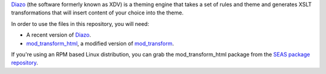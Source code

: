 Diazo_ (the software formerly known as XDV) is a theming engine that takes
a set of rules and theme and generates XSLT transformations that will
insert content of your choice into the theme.

In order to use the files in this repository, you will need:

- A recent version of Diazo_.
- mod_transform_html_, a modified version of mod_transform_.

If you're using an RPM based Linux distribution, you can grab the
mod_transform_html package  from the `SEAS package repository`_.

.. _diazo: http://diazo.org/
.. _mod_transform_html: https://launchpad.net/mod-transform
.. _mod_transform: http://www.outoforder.cc/projects/apache/mod_transform/
.. _seas package repository: http://linux.seas.harvard.edu/seas/6/

